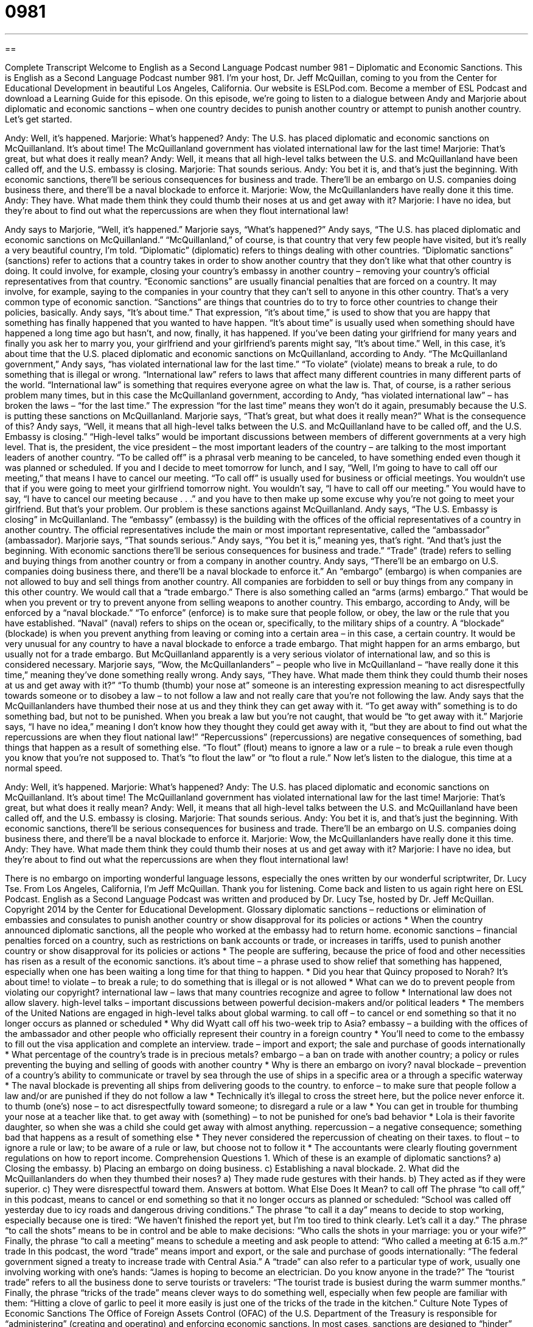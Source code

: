 = 0981
:toc: left
:toclevels: 3
:sectnums:
:stylesheet: ../../../myAdocCss.css

'''

== 

Complete Transcript
Welcome to English as a Second Language Podcast number 981 – Diplomatic and Economic Sanctions.
This is English as a Second Language Podcast number 981. I’m your host, Dr. Jeff McQuillan, coming to you from the Center for Educational Development in beautiful Los Angeles, California.
Our website is ESLPod.com. Become a member of ESL Podcast and download a Learning Guide for this episode.
On this episode, we’re going to listen to a dialogue between Andy and Marjorie about diplomatic and economic sanctions – when one country decides to punish another country or attempt to punish another country. Let’s get started.
[start of dialogue]
Andy: Well, it’s happened.
Marjorie: What’s happened?
Andy: The U.S. has placed diplomatic and economic sanctions on McQuillanland. It’s about time! The McQuillanland government has violated international law for the last time!
Marjorie: That’s great, but what does it really mean?
Andy: Well, it means that all high-level talks between the U.S. and McQuillanland have been called off, and the U.S. embassy is closing.
Marjorie: That sounds serious.
Andy: You bet it is, and that’s just the beginning. With economic sanctions, there’ll be serious consequences for business and trade. There’ll be an embargo on U.S. companies doing business there, and there’ll be a naval blockade to enforce it.
Marjorie: Wow, the McQuillanlanders have really done it this time.
Andy: They have. What made them think they could thumb their noses at us and get away with it?
Marjorie: I have no idea, but they’re about to find out what the repercussions are when they flout international law!
[end of dialogue]
Andy says to Marjorie, “Well, it’s happened.” Marjorie says, “What’s happened?” Andy says, “The U.S. has placed diplomatic and economic sanctions on McQuillanland.” “McQuillanland,” of course, is that country that very few people have visited, but it’s really a very beautiful country, I’m told. “Diplomatic” (diplomatic) refers to things dealing with other countries. “Diplomatic sanctions” (sanctions) refer to actions that a country takes in order to show another country that they don’t like what that other country is doing. It could involve, for example, closing your country’s embassy in another country – removing your country’s official representatives from that country.
“Economic sanctions” are usually financial penalties that are forced on a country. It may involve, for example, saying to the companies in your country that they can’t sell to anyone in this other country. That’s a very common type of economic sanction. “Sanctions” are things that countries do to try to force other countries to change their policies, basically.
Andy says, “It’s about time.” That expression, “it’s about time,” is used to show that you are happy that something has finally happened that you wanted to have happen. “It’s about time” is usually used when something should have happened a long time ago but hasn’t, and now, finally, it has happened. If you’ve been dating your girlfriend for many years and finally you ask her to marry you, your girlfriend and your girlfriend’s parents might say, “It’s about time.” Well, in this case, it’s about time that the U.S. placed diplomatic and economic sanctions on McQuillanland, according to Andy.
“The McQuillanland government,” Andy says, “has violated international law for the last time.” “To violate” (violate) means to break a rule, to do something that is illegal or wrong. “International law” refers to laws that affect many different countries in many different parts of the world. “International law” is something that requires everyone agree on what the law is. That, of course, is a rather serious problem many times, but in this case the McQuillanland government, according to Andy, “has violated international law” – has broken the laws – “for the last time.”
The expression “for the last time” means they won’t do it again, presumably because the U.S. is putting these sanctions on McQuillanland. Marjorie says, “That’s great, but what does it really mean?” What is the consequence of this? Andy says, “Well, it means that all high-level talks between the U.S. and McQuillanland have to be called off, and the U.S. Embassy is closing.” “High-level talks” would be important discussions between members of different governments at a very high level. That is, the president, the vice president – the most important leaders of the country – are talking to the most important leaders of another country.
“To be called off” is a phrasal verb meaning to be canceled, to have something ended even though it was planned or scheduled. If you and I decide to meet tomorrow for lunch, and I say, “Well, I’m going to have to call off our meeting,” that means I have to cancel our meeting. “To call off” is usually used for business or official meetings. You wouldn’t use that if you were going to meet your girlfriend tomorrow night. You wouldn’t say, “I have to call off our meeting.” You would have to say, “I have to cancel our meeting because . . .” and you have to then make up some excuse why you’re not going to meet your girlfriend. But that’s your problem.
Our problem is these sanctions against McQuillanland. Andy says, “The U.S. Embassy is closing” in McQuillanland. The “embassy” (embassy) is the building with the offices of the official representatives of a country in another country. The official representatives include the main or most important representative, called the “ambassador” (ambassador). Marjorie says, “That sounds serious.” Andy says, “You bet it is,” meaning yes, that’s right. “And that’s just the beginning. With economic sanctions there’ll be serious consequences for business and trade.” “Trade” (trade) refers to selling and buying things from another country or from a company in another country.
Andy says, “There’ll be an embargo on U.S. companies doing business there, and there’ll be a naval blockade to enforce it.” An “embargo” (embargo) is when companies are not allowed to buy and sell things from another country. All companies are forbidden to sell or buy things from any company in this other country. We would call that a “trade embargo.” There is also something called an “arms (arms) embargo.” That would be when you prevent or try to prevent anyone from selling weapons to another country.
This embargo, according to Andy, will be enforced by a “naval blockade.” “To enforce” (enforce) is to make sure that people follow, or obey, the law or the rule that you have established. “Naval” (naval) refers to ships on the ocean or, specifically, to the military ships of a country. A “blockade” (blockade) is when you prevent anything from leaving or coming into a certain area – in this case, a certain country. It would be very unusual for any country to have a naval blockade to enforce a trade embargo. That might happen for an arms embargo, but usually not for a trade embargo. But McQuillanland apparently is a very serious violator of international law, and so this is considered necessary.
Marjorie says, “Wow, the McQuillanlanders” – people who live in McQuillanland – “have really done it this time,” meaning they’ve done something really wrong. Andy says, “They have. What made them think they could thumb their noses at us and get away with it?” “To thumb (thumb) your nose at” someone is an interesting expression meaning to act disrespectfully towards someone or to disobey a law – to not follow a law and not really care that you’re not following the law.
Andy says that the McQuillanlanders have thumbed their nose at us and they think they can get away with it. “To get away with” something is to do something bad, but not to be punished. When you break a law but you’re not caught, that would be “to get away with it.” Marjorie says, “I have no idea,” meaning I don’t know how they thought they could get away with it, “but they are about to find out what the repercussions are when they flout national law!”
“Repercussions” (repercussions) are negative consequences of something, bad things that happen as a result of something else. “To flout” (flout) means to ignore a law or a rule – to break a rule even though you know that you’re not supposed to. That’s “to flout the law” or “to flout a rule.”
Now let’s listen to the dialogue, this time at a normal speed.
[start of dialogue]
Andy: Well, it’s happened.
Marjorie: What’s happened?
Andy: The U.S. has placed diplomatic and economic sanctions on McQuillanland. It’s about time! The McQuillanland government has violated international law for the last time!
Marjorie: That’s great, but what does it really mean?
Andy: Well, it means that all high-level talks between the U.S. and McQuillanland have been called off, and the U.S. embassy is closing.
Marjorie: That sounds serious.
Andy: You bet it is, and that’s just the beginning. With economic sanctions, there’ll be serious consequences for business and trade. There’ll be an embargo on U.S. companies doing business there, and there’ll be a naval blockade to enforce it.
Marjorie: Wow, the McQuillanlanders have really done it this time.
Andy: They have. What made them think they could thumb their noses at us and get away with it?
Marjorie: I have no idea, but they’re about to find out what the repercussions are when they flout international law!
[end of dialogue]
There is no embargo on importing wonderful language lessons, especially the ones written by our wonderful scriptwriter, Dr. Lucy Tse.
From Los Angeles, California, I’m Jeff McQuillan. Thank you for listening. Come back and listen to us again right here on ESL Podcast.
English as a Second Language Podcast was written and produced by Dr. Lucy Tse, hosted by Dr. Jeff McQuillan. Copyright 2014 by the Center for Educational Development.
Glossary
diplomatic sanctions – reductions or elimination of embassies and consulates to punish another country or show disapproval for its policies or actions
* When the country announced diplomatic sanctions, all the people who worked at the embassy had to return home.
economic sanctions – financial penalties forced on a country, such as restrictions on bank accounts or trade, or increases in tariffs, used to punish another country or show disapproval for its policies or actions
* The people are suffering, because the price of food and other necessities has risen as a result of the economic sanctions.
it’s about time – a phrase used to show relief that something has happened, especially when one has been waiting a long time for that thing to happen.
* Did you hear that Quincy proposed to Norah? It’s about time!
to violate – to break a rule; to do something that is illegal or is not allowed
* What can we do to prevent people from violating our copyright?
international law – laws that many countries recognize and agree to follow
* International law does not allow slavery.
high-level talks – important discussions between powerful decision-makers and/or political leaders
* The members of the United Nations are engaged in high-level talks about global warming.
to call off – to cancel or end something so that it no longer occurs as planned or scheduled
* Why did Wyatt call off his two-week trip to Asia?
embassy – a building with the offices of the ambassador and other people who officially represent their country in a foreign country
* You’ll need to come to the embassy to fill out the visa application and complete an interview.
trade – import and export; the sale and purchase of goods internationally
* What percentage of the country’s trade is in precious metals?
embargo – a ban on trade with another country; a policy or rules preventing the buying and selling of goods with another country
* Why is there an embargo on ivory?
naval blockade – prevention of a country’s ability to communicate or travel by sea through the use of ships in a specific area or a through a specific waterway
* The naval blockade is preventing all ships from delivering goods to the country.
to enforce – to make sure that people follow a law and/or are punished if they do not follow a law
* Technically it’s illegal to cross the street here, but the police never enforce it.
to thumb (one’s) nose – to act disrespectfully toward someone; to disregard a rule or a law
* You can get in trouble for thumbing your nose at a teacher like that.
to get away with (something) – to not be punished for one’s bad behavior
* Lola is their favorite daughter, so when she was a child she could get away with almost anything.
repercussion – a negative consequence; something bad that happens as a result of something else
* They never considered the repercussion of cheating on their taxes.
to flout – to ignore a rule or law; to be aware of a rule or law, but choose not to follow it
* The accountants were clearly flouting government regulations on how to report income.
Comprehension Questions
1. Which of these is an example of diplomatic sanctions?
a) Closing the embassy.
b) Placing an embargo on doing business.
c) Establishing a naval blockade.
2. What did the McQuillanlanders do when they thumbed their noses?
a) They made rude gestures with their hands.
b) They acted as if they were superior.
c) They were disrespectful toward them.
Answers at bottom.
What Else Does It Mean?
to call off
The phrase “to call off,” in this podcast, means to cancel or end something so that it no longer occurs as planned or scheduled: “School was called off yesterday due to icy roads and dangerous driving conditions.” The phrase “to call it a day” means to decide to stop working, especially because one is tired: “We haven’t finished the report yet, but I’m too tired to think clearly. Let’s call it a day.” The phrase “to call the shots” means to be in control and be able to make decisions: “Who calls the shots in your marriage: you or your wife?” Finally, the phrase “to call a meeting” means to schedule a meeting and ask people to attend: “Who called a meeting at 6:15 a.m.?”
trade
In this podcast, the word “trade” means import and export, or the sale and purchase of goods internationally: “The federal government signed a treaty to increase trade with Central Asia.” A “trade” can also refer to a particular type of work, usually one involving working with one’s hands: “James is hoping to become an electrician. Do you know anyone in the trade?” The “tourist trade” refers to all the business done to serve tourists or travelers: “The tourist trade is busiest during the warm summer months.” Finally, the phrase “tricks of the trade” means clever ways to do something well, especially when few people are familiar with them: “Hitting a clove of garlic to peel it more easily is just one of the tricks of the trade in the kitchen.”
Culture Note
Types of Economic Sanctions
The Office of Foreign Assets Control (OFAC) of the U.S. Department of the Treasury is responsible for “administering” (creating and operating) and enforcing economic sanctions. In most cases, sanctions are designed to “hinder” (make more difficult) the work of “terrorists” (people who use violence to create fear among large groups of people) and “drug traffickers” (people who transport and sell illegal drugs), but the sanctions can also be used as a way to influence a country’s policies, especially regarding the use of “chemical weapons” (ways of using dangerous chemicals to hurt or kill people).
One type of economic sanction is to “block assets” or “freeze accounts,” which mean to “restrict” (limit) or “prevent” (not allow) a person, organization, or government to access its bank accounts. This restricts “cash flow” (the ability to access money needed to pay one’s bills) and makes continued operations almost impossible.
Another type of economic sanction is to “stipulate” (state) that certain transactions are prohibited. Prohibited transactions are usually related to trade with a particular country, but they can also affect what types of “deposits” (money placed in an account) and “withdrawals” (money taken out of an account) banks can “process” (perform for clients).
OFAC usually creates “exceptions” (certain circumstances under which the regular rules do not apply) to its economic sanctions. This is especially true where there are “humanitarian” (related to the welfare and well-being of people) concerns, such as the need to engage in trade so that people have enough food to eat. The OFAC website has a long list of questions that individuals and businesses can answer to determine whether their transactions and trade are “eligible” (qualified) for such exceptions.
Comprehension Answers
1 - a
2 - c